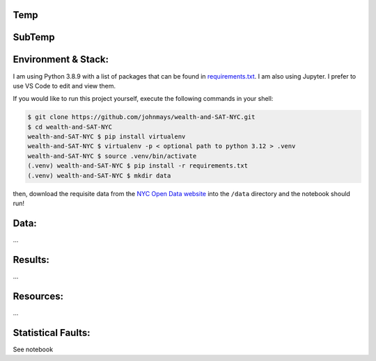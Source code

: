 Temp
====

SubTemp
=======

Environment & Stack:
====================
I am using Python 3.8.9 with a list of packages that can be found in `requirements.txt <./requirements.txt>`_.  I am also using Jupyter.  I prefer to use VS Code to edit and view them.

If you would like to run this project yourself, execute the following commands in your shell:

..  code-block:: sh

    $ git clone https://github.com/johnmays/wealth-and-SAT-NYC.git
    $ cd wealth-and-SAT-NYC
    wealth-and-SAT-NYC $ pip install virtualenv
    wealth-and-SAT-NYC $ virtualenv -p < optional path to python 3.12 > .venv
    wealth-and-SAT-NYC $ source .venv/bin/activate
    (.venv) wealth-and-SAT-NYC $ pip install -r requirements.txt
    (.venv) wealth-and-SAT-NYC $ mkdir data

then, download the requisite data from the `NYC Open Data website <https://opendata.cityofnewyork.us/>`_ into the ``/data`` directory and the notebook should run!

Data:
=====
...

Results:
========
...

Resources:
==========
...

Statistical Faults:
===================
See notebook

